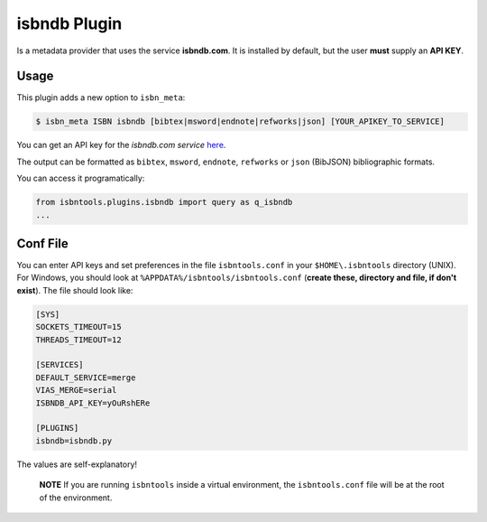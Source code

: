 
isbndb Plugin
=============


Is a metadata provider that uses the service **isbndb.com**. It is installed by default,
but the user **must** supply an **API KEY**.


Usage
^^^^^

This plugin adds a new option to ``isbn_meta``:


.. code-block:: bash

    $ isbn_meta ISBN isbndb [bibtex|msword|endnote|refworks|json] [YOUR_APIKEY_TO_SERVICE]


You can get an API key for the *isbndb.com service* here_.

The output can be formatted as ``bibtex``, ``msword``, ``endnote``, ``refworks`` or
``json`` (BibJSON) bibliographic formats.

You can access it programatically:

.. code-block:: python

    from isbntools.plugins.isbndb import query as q_isbndb
    ...


Conf File
^^^^^^^^^

You can enter API keys and set preferences in the file ``isbntools.conf`` in your
``$HOME\.isbntools`` directory (UNIX). For Windows, you should look at
``%APPDATA%/isbntools/isbntools.conf``
(**create these, directory and file, if don't exist**). The file should look like:


.. code-block:: bash

    [SYS]
    SOCKETS_TIMEOUT=15
    THREADS_TIMEOUT=12

    [SERVICES]
    DEFAULT_SERVICE=merge
    VIAS_MERGE=serial
    ISBNDB_API_KEY=yOuRshERe

    [PLUGINS]
    isbndb=isbndb.py


The values are self-explanatory!


    **NOTE** If you are running ``isbntools`` inside a virtual environment, the
    ``isbntools.conf`` file will be at the root of the environment.


.. _here: http://isbndb.com/api/v2/docs

